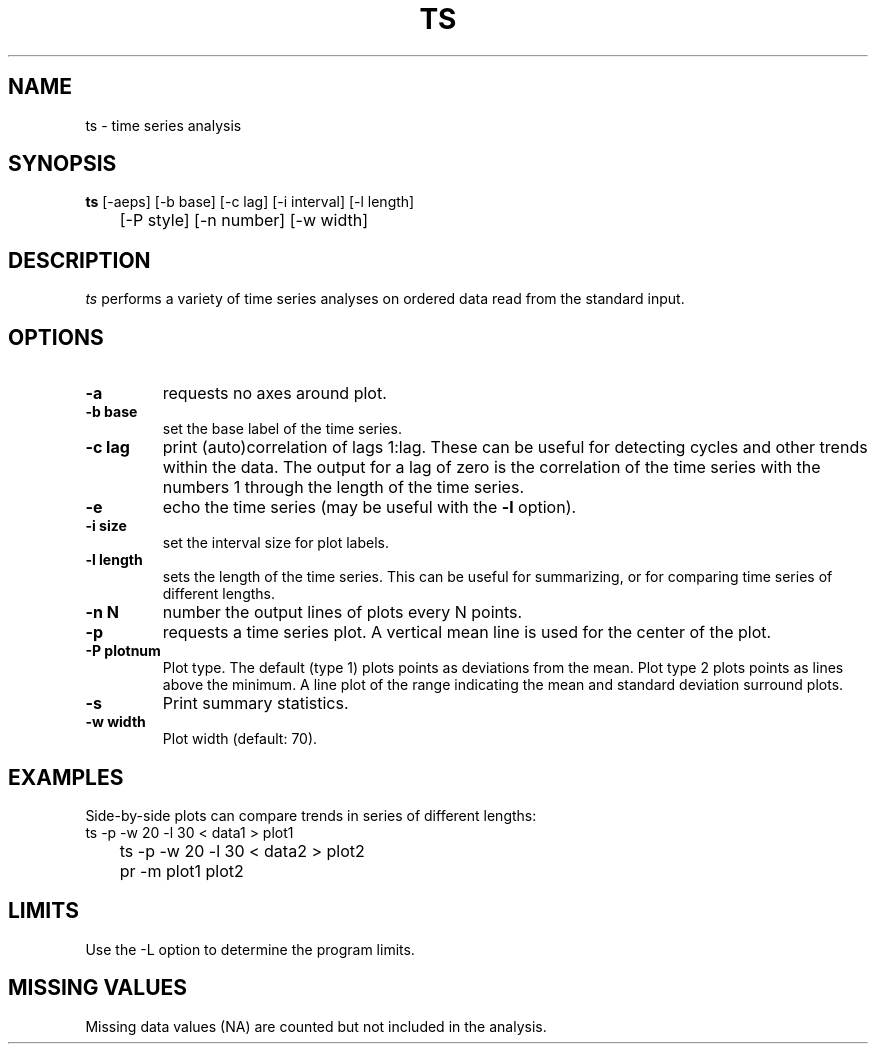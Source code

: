 .TH TS 1 "January 20, 1987" "\(co 1980 Gary Perlman" "|STAT" "UNIX User's Manual"
.SH NAME
ts \- time series analysis
.SH SYNOPSIS
.B ts
[-aeps] [-b base] [-c lag] [-i interval] [-l length]
.br
	[-P style] [-n number] [-w width]
.br
.SH DESCRIPTION
.PP
.I ts
performs a variety of time series analyses
on ordered data read from the standard input.
.SH OPTIONS
.de OP
.TP
.B -\\$1 \\$2
..
.OP a
requests no axes around plot.
.OP b base
set the base label of the time series.
.OP c lag
print (auto)correlation of lags 1:lag.
These can be useful for detecting cycles and other trends within the data.
The output for a lag of zero is the correlation of the time series
with the numbers 1 through the length of the time series.
.OP e
echo the time series (may be useful with the
.B -l
option).
.OP i size
set the interval size for plot labels.
.OP l length
sets the length of the time series.
This can be useful for summarizing,
or for comparing time series of different lengths.
.OP n N
number the output lines of plots every N points.
.OP p
requests a time series plot.
A vertical mean line is used for the center of the plot.
.OP P plotnum
Plot type.
The default (type 1) plots points as deviations from the mean.
Plot type 2 plots points as lines above the minimum.
A line plot of the range indicating the mean and standard deviation
surround plots.
.OP s
Print summary statistics.
.OP w width
Plot width (default: 70).
.SH EXAMPLES
.PP
Side-by-side plots can compare trends in series of different lengths:
.nf
	ts -p -w 20 -l 30 < data1 > plot1
	ts -p -w 20 -l 30 < data2 > plot2
	pr -m plot1 plot2
.fi
.SH LIMITS
Use the -L option to determine the program limits.
.SH "MISSING VALUES
Missing data values (NA) are counted but not included in the analysis.
